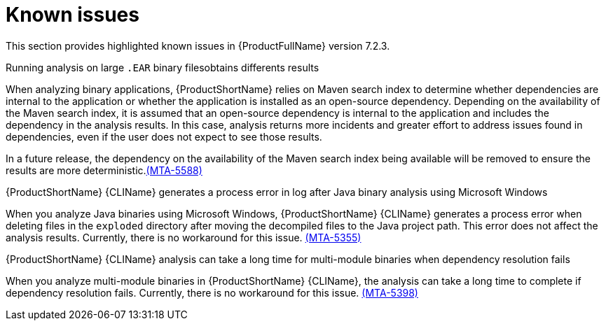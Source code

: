 :_template-generated: 2024-12-04
:_mod-docs-content-type: REFERENCE

[id="known-issues-7-2-3_{context}"]
= Known issues

This section provides highlighted known issues in {ProductFullName} version 7.2.3.

.Running analysis on large `.EAR` binary filesobtains differents results

When analyzing binary applications, {ProductShortName} relies on Maven search index to determine whether dependencies are internal to the application or whether the application is installed as an open-source dependency. Depending on the availability of the Maven search index, it is assumed that an open-source dependency is internal to the application and includes the dependency in the analysis results. In this case, analysis returns more incidents and greater effort to address issues found in dependencies, even if the user does not expect to see those results.

In a future release, the dependency on the availability of the Maven search index being available will be removed to ensure the results are more deterministic.link:https://issues.redhat.com/browse/MTA-5588[(MTA-5588)]  

.{ProductShortName} {CLIName} generates a process error in log after Java binary analysis using Microsoft Windows

When you analyze Java binaries using Microsoft Windows, {ProductShortName} {CLIName} generates a process error when deleting files in the `exploded` directory after moving the decompiled files to the Java project path. This error does not affect the analysis results. Currently, there is no workaround for this issue. link:https://issues.redhat.com/browse/MTA-5355[(MTA-5355)]

.{ProductShortName} {CLIName} analysis can take a long time for multi-module binaries when dependency resolution fails

When you analyze multi-module binaries in {ProductShortName} {CLIName}, the analysis can take a long time to complete if dependency resolution fails. Currently, there is no workaround for this issue. link:https://issues.redhat.com/browse/MTA-5398[(MTA-5398)]
